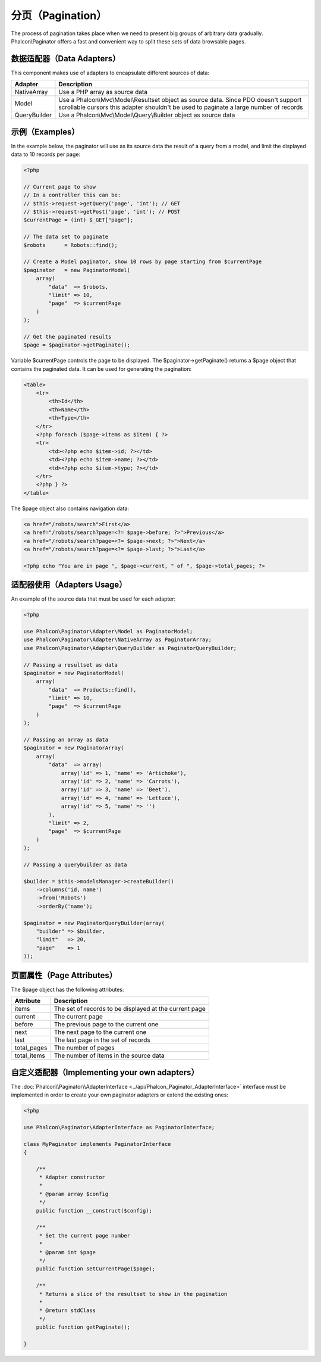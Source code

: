 分页（Pagination）
==========
The process of pagination takes place when we need to present big groups of arbitrary data gradually. Phalcon\\Paginator offers a
fast and convenient way to split these sets of data browsable pages.

数据适配器（Data Adapters）
-------------
This component makes use of adapters to encapsulate different sources of data:

+--------------+-------------------------------------------------------------------------------------------------------------------------------------------------------------------------------+
| Adapter      | Description                                                                                                                                                                   |
+==============+===============================================================================================================================================================================+
| NativeArray  | Use a PHP array as source data                                                                                                                                                |
+--------------+-------------------------------------------------------------------------------------------------------------------------------------------------------------------------------+
| Model        | Use a Phalcon\\Mvc\\Model\\Resultset object as source data. Since PDO doesn't support scrollable cursors this adapter shouldn't be used to paginate a large number of records |
+--------------+-------------------------------------------------------------------------------------------------------------------------------------------------------------------------------+
| QueryBuilder | Use a Phalcon\\Mvc\\Model\\Query\\Builder object as source data                                                                                                               |
+--------------+-------------------------------------------------------------------------------------------------------------------------------------------------------------------------------+

示例（Examples）
--------
In the example below, the paginator will use as its source data the result of a query from a model, and limit the displayed data to 10 records per page:

.. code-block:: php

    <?php

    // Current page to show
    // In a controller this can be:
    // $this->request->getQuery('page', 'int'); // GET
    // $this->request->getPost('page', 'int'); // POST
    $currentPage = (int) $_GET["page"];

    // The data set to paginate
    $robots      = Robots::find();

    // Create a Model paginator, show 10 rows by page starting from $currentPage
    $paginator   = new PaginatorModel(
        array(
            "data"  => $robots,
            "limit" => 10,
            "page"  => $currentPage
        )
    );

    // Get the paginated results
    $page = $paginator->getPaginate();

Variable $currentPage controls the page to be displayed. The $paginator->getPaginate() returns a $page
object that contains the paginated data. It can be used for generating the pagination:

.. code-block:: html+php

    <table>
        <tr>
            <th>Id</th>
            <th>Name</th>
            <th>Type</th>
        </tr>
        <?php foreach ($page->items as $item) { ?>
        <tr>
            <td><?php echo $item->id; ?></td>
            <td><?php echo $item->name; ?></td>
            <td><?php echo $item->type; ?></td>
        </tr>
        <?php } ?>
    </table>

The $page object also contains navigation data:

.. code-block:: html+php

    <a href="/robots/search">First</a>
    <a href="/robots/search?page=<?= $page->before; ?>">Previous</a>
    <a href="/robots/search?page=<?= $page->next; ?>">Next</a>
    <a href="/robots/search?page=<?= $page->last; ?>">Last</a>

    <?php echo "You are in page ", $page->current, " of ", $page->total_pages; ?>

适配器使用（Adapters Usage）
--------------
An example of the source data that must be used for each adapter:

.. code-block:: php

    <?php

    use Phalcon\Paginator\Adapter\Model as PaginatorModel;
    use Phalcon\Paginator\Adapter\NativeArray as PaginatorArray;
    use Phalcon\Paginator\Adapter\QueryBuilder as PaginatorQueryBuilder;

    // Passing a resultset as data
    $paginator = new PaginatorModel(
        array(
            "data"  => Products::find(),
            "limit" => 10,
            "page"  => $currentPage
        )
    );

    // Passing an array as data
    $paginator = new PaginatorArray(
        array(
            "data"  => array(
                array('id' => 1, 'name' => 'Artichoke'),
                array('id' => 2, 'name' => 'Carrots'),
                array('id' => 3, 'name' => 'Beet'),
                array('id' => 4, 'name' => 'Lettuce'),
                array('id' => 5, 'name' => '')
            ),
            "limit" => 2,
            "page"  => $currentPage
        )
    );

    // Passing a querybuilder as data

    $builder = $this->modelsManager->createBuilder()
        ->columns('id, name')
        ->from('Robots')
        ->orderBy('name');

    $paginator = new PaginatorQueryBuilder(array(
        "builder" => $builder,
        "limit"   => 20,
        "page"    => 1
    ));


页面属性（Page Attributes）
---------------
The $page object has the following attributes:

+-------------+--------------------------------------------------------+
| Attribute   | Description                                            |
+=============+========================================================+
| items       | The set of records to be displayed at the current page |
+-------------+--------------------------------------------------------+
| current     | The current page                                       |
+-------------+--------------------------------------------------------+
| before      | The previous page to the current one                   |
+-------------+--------------------------------------------------------+
| next        | The next page to the current one                       |
+-------------+--------------------------------------------------------+
| last        | The last page in the set of records                    |
+-------------+--------------------------------------------------------+
| total_pages | The number of pages                                    |
+-------------+--------------------------------------------------------+
| total_items | The number of items in the source data                 |
+-------------+--------------------------------------------------------+

自定义适配器（Implementing your own adapters）
------------------------------
The :doc:`Phalcon\\Paginator\\AdapterInterface <../api/Phalcon_Paginator_AdapterInterface>` interface must be implemented in order to create your own paginator adapters or extend the existing ones:

.. code-block:: php

    <?php

    use Phalcon\Paginator\AdapterInterface as PaginatorInterface;

    class MyPaginator implements PaginatorInterface
    {

        /**
         * Adapter constructor
         *
         * @param array $config
         */
        public function __construct($config);

        /**
         * Set the current page number
         *
         * @param int $page
         */
        public function setCurrentPage($page);

        /**
         * Returns a slice of the resultset to show in the pagination
         *
         * @return stdClass
         */
        public function getPaginate();

    }
